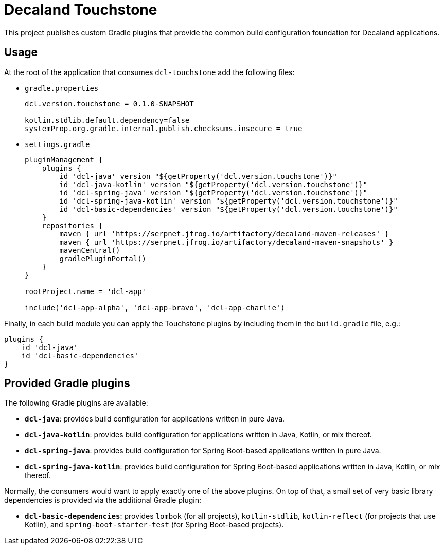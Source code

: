 = Decaland Touchstone

This project publishes custom Gradle plugins that provide the common build configuration foundation for Decaland applications.

== Usage

At the root of the application that consumes `dcl-touchstone` add the following files:

* `gradle.properties`
+
[source,properties]
----
dcl.version.touchstone = 0.1.0-SNAPSHOT

kotlin.stdlib.default.dependency=false
systemProp.org.gradle.internal.publish.checksums.insecure = true
----
* `settings.gradle`
+
[source,groovy]
----
pluginManagement {
    plugins {
        id 'dcl-java' version "${getProperty('dcl.version.touchstone')}"
        id 'dcl-java-kotlin' version "${getProperty('dcl.version.touchstone')}"
        id 'dcl-spring-java' version "${getProperty('dcl.version.touchstone')}"
        id 'dcl-spring-java-kotlin' version "${getProperty('dcl.version.touchstone')}"
        id 'dcl-basic-dependencies' version "${getProperty('dcl.version.touchstone')}"
    }
    repositories {
        maven { url 'https://serpnet.jfrog.io/artifactory/decaland-maven-releases' }
        maven { url 'https://serpnet.jfrog.io/artifactory/decaland-maven-snapshots' }
        mavenCentral()
        gradlePluginPortal()
    }
}

rootProject.name = 'dcl-app'

include('dcl-app-alpha', 'dcl-app-bravo', 'dcl-app-charlie')
----

Finally, in each build module you can apply the Touchstone plugins by including them in the `build.gradle` file, e.g.:

[source,groovy]
----
plugins {
    id 'dcl-java'
    id 'dcl-basic-dependencies'
}
----

== Provided Gradle plugins

The following Gradle plugins are available:

* `*dcl-java*`: provides build configuration for applications written in pure Java.
* `*dcl-java-kotlin*`: provides build configuration for applications written in Java, Kotlin, or mix thereof.
* `*dcl-spring-java*`: provides build configuration for Spring Boot-based applications written in pure Java.
* `*dcl-spring-java-kotlin*`: provides build configuration for Spring Boot-based applications written in Java, Kotlin, or mix thereof.

Normally, the consumers would want to apply exactly one of the above plugins.
On top of that, a small set of very basic library dependencies is provided via the additional Gradle plugin:

* `*dcl-basic-dependencies*`: provides `lombok` (for all projects), `kotlin-stdlib`, `kotlin-reflect` (for projects that use Kotlin), and `spring-boot-starter-test` (for Spring Boot-based projects).
